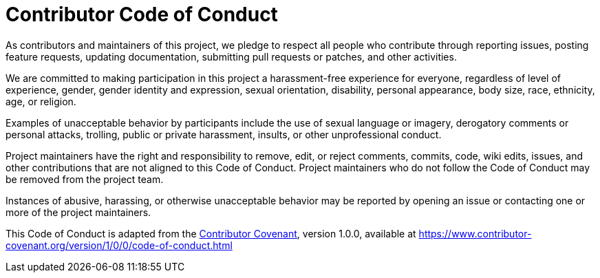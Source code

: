= Contributor Code of Conduct

As contributors and maintainers of this project, we pledge to respect all people who contribute through reporting issues, posting feature requests, updating documentation, submitting pull requests or patches, and other activities.

We are committed to making participation in this project a harassment-free experience for everyone, regardless of level of experience, gender, gender identity and expression, sexual orientation, disability, personal appearance, body size, race, ethnicity, age, or religion.

Examples of unacceptable behavior by participants include the use of sexual language or imagery, derogatory comments or personal attacks, trolling, public or private harassment, insults, or other unprofessional conduct.

Project maintainers have the right and responsibility to remove, edit, or reject comments, commits, code, wiki edits, issues, and other contributions that are not aligned to this Code of Conduct. Project maintainers who do not follow the Code of Conduct may be removed from the project team.

Instances of abusive, harassing, or otherwise unacceptable behavior may be reported by opening an issue or contacting one or more of the project maintainers.

This Code of Conduct is adapted from the link:http:contributor-covenant.org[Contributor Covenant], version 1.0.0, available at https://www.contributor-covenant.org/version/1/0/0/code-of-conduct.html

